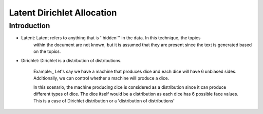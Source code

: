 ****************************
Latent Dirichlet Allocation
****************************


Introduction
_____________

* Latent: Latent refers to anything that is '\'hidden'\'' in the data. In this technique, the topics  
          within the document are not known, but it is assumed that they are present since the text is generated based on the topics.

* Dirichlet: Dirichlet is a distribution of distributions.

		  Example:_
		  Let's say we have a machine that produces dice and each dice will have 6 unbiased sides. Additionally, we can control whether a machine will produce a dice. 
			 
		  In this scenario, the machine producing dice is considered as a distribution since it can produce different types of dice. The dice itself would be a distribution as each dice has 6 possible face values. This is a case of Dirichlet distribution or a 'distribution of distributions'

